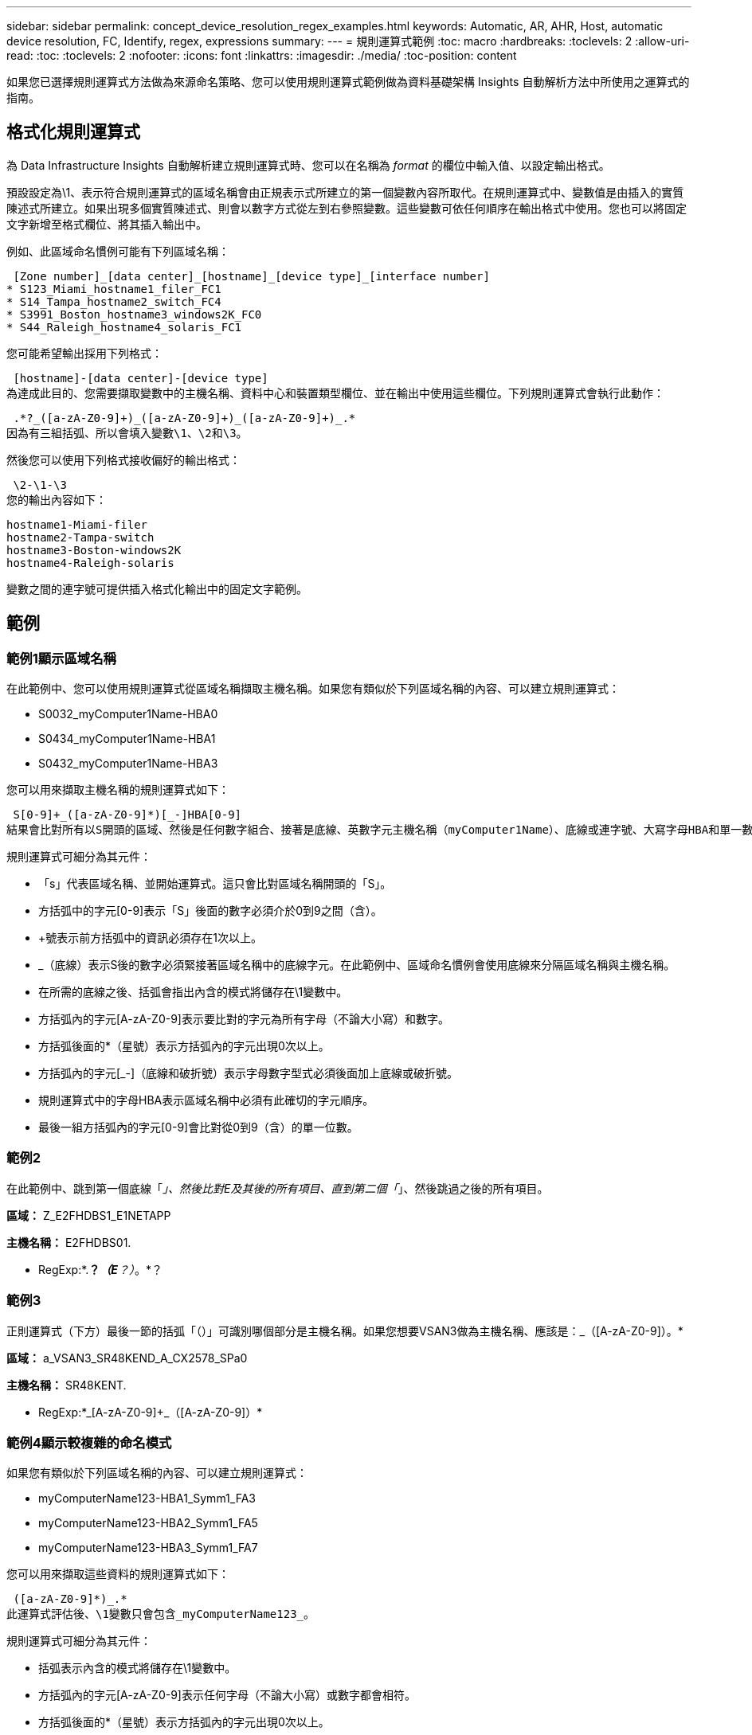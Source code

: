 ---
sidebar: sidebar 
permalink: concept_device_resolution_regex_examples.html 
keywords: Automatic, AR, AHR, Host, automatic device resolution, FC, Identify, regex, expressions 
summary:  
---
= 規則運算式範例
:toc: macro
:hardbreaks:
:toclevels: 2
:allow-uri-read: 
:toc: 
:toclevels: 2
:nofooter: 
:icons: font
:linkattrs: 
:imagesdir: ./media/
:toc-position: content


[role="lead"]
如果您已選擇規則運算式方法做為來源命名策略、您可以使用規則運算式範例做為資料基礎架構 Insights 自動解析方法中所使用之運算式的指南。



== 格式化規則運算式

為 Data Infrastructure Insights 自動解析建立規則運算式時、您可以在名稱為 _format_ 的欄位中輸入值、以設定輸出格式。

預設設定為\1、表示符合規則運算式的區域名稱會由正規表示式所建立的第一個變數內容所取代。在規則運算式中、變數值是由插入的實質陳述式所建立。如果出現多個實質陳述式、則會以數字方式從左到右參照變數。這些變數可依任何順序在輸出格式中使用。您也可以將固定文字新增至格式欄位、將其插入輸出中。

例如、此區域命名慣例可能有下列區域名稱：

 [Zone number]_[data center]_[hostname]_[device type]_[interface number]
* S123_Miami_hostname1_filer_FC1
* S14_Tampa_hostname2_switch_FC4
* S3991_Boston_hostname3_windows2K_FC0
* S44_Raleigh_hostname4_solaris_FC1


您可能希望輸出採用下列格式：

 [hostname]-[data center]-[device type]
為達成此目的、您需要擷取變數中的主機名稱、資料中心和裝置類型欄位、並在輸出中使用這些欄位。下列規則運算式會執行此動作：

 .*?_([a-zA-Z0-9]+)_([a-zA-Z0-9]+)_([a-zA-Z0-9]+)_.*
因為有三組括弧、所以會填入變數\1、\2和\3。

然後您可以使用下列格式接收偏好的輸出格式：

 \2-\1-\3
您的輸出內容如下：

....
hostname1-Miami-filer
hostname2-Tampa-switch
hostname3-Boston-windows2K
hostname4-Raleigh-solaris
....
變數之間的連字號可提供插入格式化輸出中的固定文字範例。



== 範例



=== 範例1顯示區域名稱

在此範例中、您可以使用規則運算式從區域名稱擷取主機名稱。如果您有類似於下列區域名稱的內容、可以建立規則運算式：

* S0032_myComputer1Name-HBA0
* S0434_myComputer1Name-HBA1
* S0432_myComputer1Name-HBA3


您可以用來擷取主機名稱的規則運算式如下：

 S[0-9]+_([a-zA-Z0-9]*)[_-]HBA[0-9]
結果會比對所有以S開頭的區域、然後是任何數字組合、接著是底線、英數字元主機名稱（myComputer1Name）、底線或連字號、大寫字母HBA和單一數字（0-9）。單一主機名稱就會儲存在*\1*變數中。

規則運算式可細分為其元件：

* 「s」代表區域名稱、並開始運算式。這只會比對區域名稱開頭的「S」。
* 方括弧中的字元[0-9]表示「S」後面的數字必須介於0到9之間（含）。
* +號表示前方括弧中的資訊必須存在1次以上。
* _（底線）表示S後的數字必須緊接著區域名稱中的底線字元。在此範例中、區域命名慣例會使用底線來分隔區域名稱與主機名稱。
* 在所需的底線之後、括弧會指出內含的模式將儲存在\1變數中。
* 方括弧內的字元[A-zA-Z0-9]表示要比對的字元為所有字母（不論大小寫）和數字。
* 方括弧後面的*（星號）表示方括弧內的字元出現0次以上。
* 方括弧內的字元[_-]（底線和破折號）表示字母數字型式必須後面加上底線或破折號。
* 規則運算式中的字母HBA表示區域名稱中必須有此確切的字元順序。
* 最後一組方括弧內的字元[0-9]會比對從0到9（含）的單一位數。




=== 範例2

在此範例中、跳到第一個底線「_」、然後比對E及其後的所有項目、直到第二個「_」、然後跳過之後的所有項目。

*區域：* Z_E2FHDBS1_E1NETAPP

*主機名稱：* E2FHDBS01.

* RegExp:*.*？_（E*？）_。*？



=== 範例3

正則運算式（下方）最後一節的括弧「（）」可識別哪個部分是主機名稱。如果您想要VSAN3做為主機名稱、應該是：[A-zA-Z0-9]+_（[A-zA-Z0-9]+）。*

*區域：* a_VSAN3_SR48KEND_A_CX2578_SPa0

*主機名稱：* SR48KENT.

* RegExp:*[A-zA-Z0-9]+_[A-zA-Z0-9]+_（[A-zA-Z0-9]+）*



=== 範例4顯示較複雜的命名模式

如果您有類似於下列區域名稱的內容、可以建立規則運算式：

* myComputerName123-HBA1_Symm1_FA3
* myComputerName123-HBA2_Symm1_FA5
* myComputerName123-HBA3_Symm1_FA7


您可以用來擷取這些資料的規則運算式如下：

 ([a-zA-Z0-9]*)_.*
此運算式評估後、\1變數只會包含_myComputerName123_。

規則運算式可細分為其元件：

* 括弧表示內含的模式將儲存在\1變數中。
* 方括弧內的字元[A-zA-Z0-9]表示任何字母（不論大小寫）或數字都會相符。
* 方括弧後面的*（星號）表示方括弧內的字元出現0次以上。
* 規則運算式中的_（底線）字元表示區域名稱必須在字母數字字串後面加上底線、且前面的方括弧必須相符。
* 。（句點）符合任何字元（萬用字元）。
* *（星號）表示前一個句點的萬用字元可能出現0次以上。
+
也就是說、組合.*代表任何字元、任意次數。





=== 範例5顯示不含模式的區域名稱

如果您有類似於下列區域名稱的內容、可以建立規則運算式：

* myComputerName_HBA1_Symm1_FA1
* myComputerName123_HBA1_Symm1_FA1


您可以用來擷取這些資料的規則運算式如下：

 (.*?)_.*
1變數會包含_myComputerName_（在第一個區域名稱範例中）或_myComputerName123_（在第二個區域名稱範例中）。因此、此規則運算式會比對第一個底線之前的所有項目。

規則運算式可細分為其元件：

* 括弧表示內含的模式將儲存在\1變數中。
* *（句點星號）會比對任何字元，任何次數。
* 方括弧後面的*（星號）表示方括弧內的字元出現0次以上。
* ? 字元會使相符的項目變得不貪婪。這迫使它在第一個底線而非最後一個底線停止比對。
* 字元_.*符合找到的第一個底線及其後的所有字元。




=== 範例6顯示具有模式的電腦名稱

如果您有類似於下列區域名稱的內容、可以建立規則運算式：

* Storage1_Switch1_myComputerName123A_A1_FC1
* Storage2_Switch2_myComputerName123B_A2_FC2
* Storage3_Switch3_myComputerName123T_A3_FC3


您可以用來擷取這些資料的規則運算式如下：

 .*?_.*?_([a-zA-Z0-9]*[ABT])_.*
由於區域命名慣例具有更多的模式、因此我們可以使用上述運算式、將主機名稱（範例中為myComputerName）的所有執行個體、以A、A B或T結尾、並將該主機名稱置於\1變數中。

規則運算式可細分為其元件：

* *（句點星號）會比對任何字元，任何次數。
* ? 字元會使相符的項目變得不貪婪。這迫使它在第一個底線而非最後一個底線停止比對。
* 底線字元符合區域名稱中的第一個底線。
* 因此、第一個.*?_組合會符合第一個區域名稱範例中的字元storage1_。
* 第二個.*？_組合的行為與第一個區域名稱範例中的Switch1_類似。
* 括弧表示內含的模式將儲存在\1變數中。
* 方括弧內的字元[A-zA-Z0-9]表示任何字母（不論大小寫）或數字都會相符。
* 方括弧後面的*（星號）表示方括弧內的字元出現0次以上。
* 規則運算式[ABT]中的方括弧字元會比對區域名稱中必須為A、B或T的單一字元
* 括弧後面的_（底線）表示必須在[ABT]字元相符之後加上底線。
* *（句點星號）會比對任何字元，任何次數。


因此、此結果會導致\1變數包含下列任何英數字元字串：

* 前面有一些英數字元和兩個底線
* 後面加上底線（然後是任意數量的英數字元）
* 在第三個底線之前、有A、B或T的最終字元。




=== 範例7

* 區域： * myComputerName123_HBA1_Symm1_FA1

*主機名稱：* myComputerName123.

* RegExp:*（[A-zA-Z0-9]+）_.*



=== 範例8

此範例會找出第一個_之前的所有項目。

區域：MyComputerName_HBA1_Symm1_FA1

MyComputerName123_HBA1_Symm1_FA1

主機名稱：MyComputerName

regexp：（.*？）_.*



=== 範例9

此範例會找出第1 _個之後的所有項目、直到第二個_。

*區域：* Z_MyComputerName_StorageName

*主機名稱：* MyComputerName

* RegExp:*.*？_（.*？）_.*？



=== 範例10

此範例從區域範例中擷取「MyComputerName123」。

*區域：* storage1_Switch1_MyComputerName123A_A1_FC1

Storage2_Switch2_MyComputerName123B_A2_FC2

Storage3_Switch3_MyComputerName123T_A3_FC3

*主機名稱：* MyComputerName123.

* RegExp:*.*？_.*（[A-zA-Z0-9]+）*[ABT]_.*



=== 範例11

*區域：* storage1_Switch1_MyComputerName123A_A1_FC1

*主機名稱：* MyComputerName123A.

* RegExp:*.*？_.*（[A-zA-Z0-9]+）_.*？_



=== 範例12

^（規避或插入符號）*內部方括弧*會否定運算式、例如、[^FF]表示大寫或小寫F以外的任何項目、而[^A-z]則表示除大小寫a到z以外的所有項目、在上述情況下、除_以外的任何項目。format陳述式會在輸出主機名稱中加入"-"。

*區域：* MHS_apps44_d_a_10a0_0429

*主機名稱：* MHS-apps44至d

* RegExp ： * （ [^_]+ ） _ （ [AB] ）。 * Data Infrastructure Insights 中的格式： \1-\2 （ [^_]+ ） _ （ [^_]+ ） _ （ [^_]+ ）。 * Data Infrastructure Insights 中的格式： \1-\2-\3



=== 範例13

在此範例中、儲存別名以「\」分隔、運算式需要使用「\」來定義字串中實際使用的是「\」、而這些不是運算式本身的一部分。

*儲存別名：*\hosts\E2DOC01C1\E2DOC01N1.

*主機名稱：* E2DOC01N1.

* RegExp:*\.*？\.*？（.*？）



=== 範例14

此範例從區域範例中擷取「PD-RV-W-AD-2」。

*區域：* PD_D-PD-RV-W-AD-2_01

*主機名稱：* PD-RV-W-AD-2.

* RegExp:*[^-]+-(.*-\d+).*



=== 範例15

在此案例中的格式設定會將「US-BV-」新增至主機名稱。

*區域：* SRV_USB VM11_F1

*主機名稱：* US-BV-M11.

* RegExp:* SRV_USBV（[A-ZA-Z0-9]+）_F[12]

*格式：* US-BV-\1
